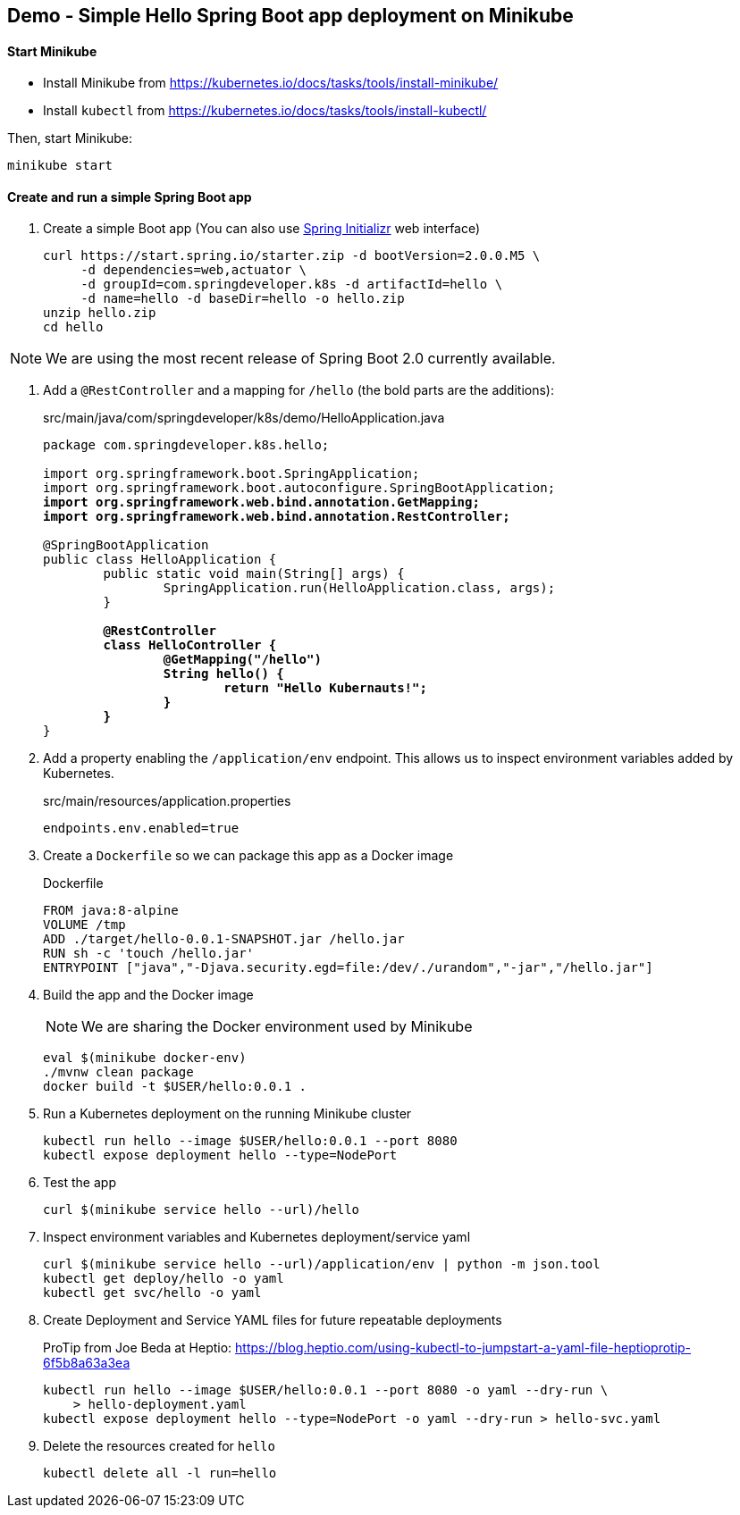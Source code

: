 == Demo - Simple Hello Spring Boot app deployment on Minikube

==== Start Minikube 

- Install Minikube from https://kubernetes.io/docs/tasks/tools/install-minikube/

- Install `kubectl` from https://kubernetes.io/docs/tasks/tools/install-kubectl/

Then, start Minikube:

	minikube start

==== Create and run a simple Spring Boot app

. Create a simple Boot app (You can also use https://start.spring.io/[Spring Initializr] web interface)
+
----
curl https://start.spring.io/starter.zip -d bootVersion=2.0.0.M5 \
     -d dependencies=web,actuator \
     -d groupId=com.springdeveloper.k8s -d artifactId=hello \
     -d name=hello -d baseDir=hello -o hello.zip
unzip hello.zip
cd hello
----

NOTE: We are using the most recent release of Spring Boot 2.0 currently available.

. Add a `@RestController` and a mapping for `/hello` (the bold parts are the additions):
+
.src/main/java/com/springdeveloper/k8s/demo/HelloApplication.java
[source,subs=+quotes]
----
package com.springdeveloper.k8s.hello;

import org.springframework.boot.SpringApplication;
import org.springframework.boot.autoconfigure.SpringBootApplication;
*import org.springframework.web.bind.annotation.GetMapping;*
*import org.springframework.web.bind.annotation.RestController;*

@SpringBootApplication
public class HelloApplication {
	public static void main(String[] args) {
		SpringApplication.run(HelloApplication.class, args);
	}

	*@RestController*
	*class HelloController {*
		*@GetMapping("/hello")*
		*String hello() {*
			*return "Hello Kubernauts!";*
		*}*
	*}*
}
----

. Add a property enabling the `/application/env` endpoint. This allows us to inspect environment variables added by Kubernetes.
+
.src/main/resources/application.properties
----
endpoints.env.enabled=true
----

. Create a `Dockerfile` so we can package this app as a Docker image
+
.Dockerfile
----
FROM java:8-alpine
VOLUME /tmp
ADD ./target/hello-0.0.1-SNAPSHOT.jar /hello.jar
RUN sh -c 'touch /hello.jar'
ENTRYPOINT ["java","-Djava.security.egd=file:/dev/./urandom","-jar","/hello.jar"]
----

. Build the app and the Docker image 
+
NOTE: We are sharing the Docker environment used by Minikube
+
----
eval $(minikube docker-env)
./mvnw clean package
docker build -t $USER/hello:0.0.1 .
----

. Run a Kubernetes deployment on the running Minikube cluster
+
----
kubectl run hello --image $USER/hello:0.0.1 --port 8080
kubectl expose deployment hello --type=NodePort
----

. Test the app
+
----
curl $(minikube service hello --url)/hello
----

. Inspect environment variables and Kubernetes deployment/service yaml
+
----
curl $(minikube service hello --url)/application/env | python -m json.tool
kubectl get deploy/hello -o yaml
kubectl get svc/hello -o yaml
----

. Create Deployment and Service YAML files for future repeatable deployments
+
ProTip from Joe Beda at Heptio: https://blog.heptio.com/using-kubectl-to-jumpstart-a-yaml-file-heptioprotip-6f5b8a63a3ea
+
----
kubectl run hello --image $USER/hello:0.0.1 --port 8080 -o yaml --dry-run \ 
    > hello-deployment.yaml
kubectl expose deployment hello --type=NodePort -o yaml --dry-run > hello-svc.yaml
----

. Delete the resources created for `hello`
+
----
kubectl delete all -l run=hello
----

